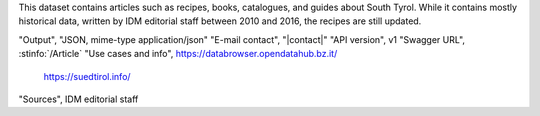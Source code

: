 .. article

This dataset contains articles such as recipes, books, catalogues, and
guides about South Tyrol. While it contains mostly historical data,
written by IDM editorial staff between 2010 and 2016, the recipes are
still updated.

"Output",                     "JSON, mime-type application/json"
"E-mail contact",             "|contact|"
"API version",                v1
"Swagger URL",                :stinfo:`/Article`
"Use cases and info",         https://databrowser.opendatahub.bz.it/
			   https://suedtirol.info/
"Sources",                    IDM editorial staff
